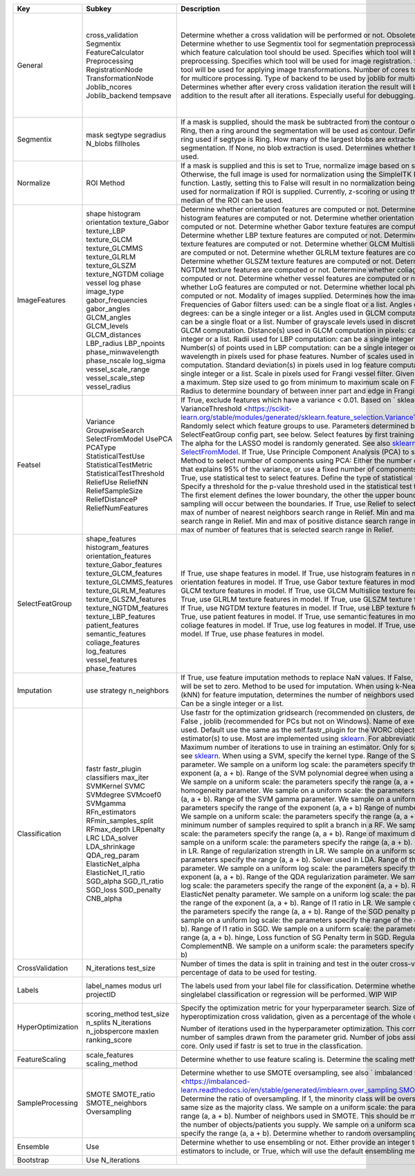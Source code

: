 ================= ======================== ============================================================================================================================================================================================================================================================== ========================================== =================================================================================================================================================================
Key               Subkey                   Description                                                                                                                                                                                                                                                    Default                                    Options                                                                                                                                                          
================= ======================== ============================================================================================================================================================================================================================================================== ========================================== =================================================================================================================================================================
General           cross_validation         Determine whether a cross validation will be performed or not. Obsolete, will be removed.                                                                                                                                                                      True                                       True, False                                                                                                                                                      
                  Segmentix                Determine whether to use Segmentix tool for segmentation preprocessing.                                                                                                                                                                                        False                                      True, False                                                                                                                                                      
                  FeatureCalculator        Specifies which feature calculation tool should be used.                                                                                                                                                                                                       predict/CalcFeatures:1.0                   predict/CalcFeatures:1.0, pyradiomics/CF_pyradiomics:1.0, your own tool reference                                                                                
                  Preprocessing            Specifies which tool will be used for image preprocessing.                                                                                                                                                                                                     worc/PreProcess:1.0                        worc/PreProcess:1.0, your own tool reference                                                                                                                     
                  RegistrationNode         Specifies which tool will be used for image registration.                                                                                                                                                                                                      'elastix4.8/Elastix:4.8'                   'elastix4.8/Elastix:4.8', your own tool reference                                                                                                                
                  TransformationNode       Specifies which tool will be used for applying image transformations.                                                                                                                                                                                          'elastix4.8/Transformix:4.8'               'elastix4.8/Transformix:4.8', your own tool reference                                                                                                            
                  Joblib_ncores            Number of cores to be used by joblib for multicore processing.                                                                                                                                                                                                 4                                          Integer > 0                                                                                                                                                      
                  Joblib_backend           Type of backend to be used by joblib for multicore processing.                                                                                                                                                                                                 multiprocessing                            multiprocessing, threading                                                                                                                                       
                  tempsave                 Determines whether after every cross validation iteration the result will be saved, in addition to the result after all iterations. Especially useful for debugging.                                                                                           False                                      True, False                                                                                                                                                      
Segmentix         mask                     If a mask is supplied, should the mask be subtracted from the contour or multiplied.                                                                                                                                                                           subtract                                   subtract, multiply                                                                                                                                               
                  segtype                  If Ring, then a ring around the segmentation will be used as contour.                                                                                                                                                                                          None                                       None, Ring                                                                                                                                                       
                  segradius                Define the radius of the ring used if segtype is Ring.                                                                                                                                                                                                         5                                          Integer > 0                                                                                                                                                      
                  N_blobs                  How many of the largest blobs are extracted from the segmentation. If None, no blob extraction is used.                                                                                                                                                        1                                          Integer > 0                                                                                                                                                      
                  fillholes                Determines whether hole filling will be used.                                                                                                                                                                                                                  False                                      True, False                                                                                                                                                      
Normalize         ROI                      If a mask is supplied and this is set to True, normalize image based on supplied ROI. Otherwise, the full image is used for normalization using the SimpleITK Normalize function. Lastly, setting this to False will result in no normalization being applied. Full                                       True, False, Full                                                                                                                                                
                  Method                   Method used for normalization if ROI is supplied. Currently, z-scoring or using the minimum and median of the ROI can be used.                                                                                                                                 z_score                                    z_score, minmed                                                                                                                                                  
ImageFeatures     shape                    Determine whether orientation features are computed or not.                                                                                                                                                                                                    True                                       True, False                                                                                                                                                      
                  histogram                Determine whether histogram features are computed or not.                                                                                                                                                                                                      True                                       True, False                                                                                                                                                      
                  orientation              Determine whether orientation features are computed or not.                                                                                                                                                                                                    True                                       True, False                                                                                                                                                      
                  texture_Gabor            Determine whether Gabor texture features are computed or not.                                                                                                                                                                                                  False                                      True, False                                                                                                                                                      
                  texture_LBP              Determine whether LBP texture features are computed or not.                                                                                                                                                                                                    True                                       True, False                                                                                                                                                      
                  texture_GLCM             Determine whether GLCM texture features are computed or not.                                                                                                                                                                                                   True                                       True, False                                                                                                                                                      
                  texture_GLCMMS           Determine whether GLCM Multislice texture features are computed or not.                                                                                                                                                                                        True                                       True, False                                                                                                                                                      
                  texture_GLRLM            Determine whether GLRLM texture features are computed or not.                                                                                                                                                                                                  True                                       True, False                                                                                                                                                      
                  texture_GLSZM            Determine whether GLSZM texture features are computed or not.                                                                                                                                                                                                  True                                       True, False                                                                                                                                                      
                  texture_NGTDM            Determine whether NGTDM texture features are computed or not.                                                                                                                                                                                                  True                                       True, False                                                                                                                                                      
                  coliage                  Determine whether coliage features are computed or not.                                                                                                                                                                                                        False                                      True, False                                                                                                                                                      
                  vessel                   Determine whether vessel features are computed or not.                                                                                                                                                                                                         False                                      True, False                                                                                                                                                      
                  log                      Determine whether LoG features are computed or not.                                                                                                                                                                                                            False                                      True, False                                                                                                                                                      
                  phase                    Determine whether local phase features are computed or not.                                                                                                                                                                                                    False                                      True, False                                                                                                                                                      
                  image_type               Modality of images supplied. Determines how the image is loaded.                                                                                                                                                                                               CT                                         CT                                                                                                                                                               
                  gabor_frequencies        Frequencies of Gabor filters used: can be a single float or a list.                                                                                                                                                                                            0.05, 0.2, 0.5                             Float(s)                                                                                                                                                         
                  gabor_angles             Angles of Gabor filters in degrees: can be a single integer or a list.                                                                                                                                                                                         0, 45, 90, 135                             Integer(s)                                                                                                                                                       
                  GLCM_angles              Angles used in GLCM computation in radians: can be a single float or a list.                                                                                                                                                                                   0, 0.79, 1.57, 2.36                        Float(s)                                                                                                                                                         
                  GLCM_levels              Number of grayscale levels used in discretization before GLCM computation.                                                                                                                                                                                     16                                         Integer > 0                                                                                                                                                      
                  GLCM_distances           Distance(s) used in GLCM computation in pixels: can be a single integer or a list.                                                                                                                                                                             1, 3                                       Integer(s) > 0                                                                                                                                                   
                  LBP_radius               Radii used for LBP computation: can be a single integer or a list.                                                                                                                                                                                             3, 8, 15                                   Integer(s) > 0                                                                                                                                                   
                  LBP_npoints              Number(s) of points used in LBP computation: can be a single integer or a list.                                                                                                                                                                                12, 24, 36                                 Integer(s) > 0                                                                                                                                                   
                  phase_minwavelength      Minimal wavelength in pixels used for phase features.                                                                                                                                                                                                          3                                          Integer > 0                                                                                                                                                      
                  phase_nscale             Number of scales used in phase feature computation.                                                                                                                                                                                                            5                                          Integer > 0                                                                                                                                                      
                  log_sigma                Standard deviation(s) in pixels used in log feature computation: can be a single integer or a list.                                                                                                                                                            1, 5, 10                                   Integer(s)                                                                                                                                                       
                  vessel_scale_range       Scale in pixels used for Frangi vessel filter. Given as a minimum and a maximum.                                                                                                                                                                               1, 10                                      Two integers: min and max.                                                                                                                                       
                  vessel_scale_step        Step size used to go from minimum to maximum scale on Frangi vessel filter.                                                                                                                                                                                    2                                          Integer > 0                                                                                                                                                      
                  vessel_radius            Radius to determine boundary of between inner part and edge in Frangi vessel filter.                                                                                                                                                                           5                                          Integer > 0                                                                                                                                                      
Featsel           Variance                 If True, exclude features which have a variance < 0.01. Based on ` sklearn's VarianceThreshold <https://scikit-learn.org/stable/modules/generated/sklearn.feature_selection.VarianceThreshold.html/>`_.                                                        True                                       Boolean(s)
                  GroupwiseSearch          Randomly select which feature groups to use. Parameters determined by the SelectFeatGroup config part, see below.                                                                                                                                              True                                       Boolean(s)                                                                                                                                                       
                  SelectFromModel          Select features by first training a LASSO model. The alpha for the LASSO model is randomly generated. See also `sklearn's SelectFromModel <https://scikit-learn.org/stable/modules/generated/sklearn.feature_selection.SelectFromModel.html/>`_.               False                                      Boolean(s)
                  UsePCA                   If True, Use Principle Component Analysis (PCA) to select features.                                                                                                                                                                                            False                                      Boolean(s)                                                                                                                                                       
                  PCAType                  Method to select number of components using PCA: Either the number of components that explains 95% of the variance, or use a fixed number of components.95variance                                                                                             95variance                                 Inteteger(s), 95variance                                                                                                                                         
                  StatisticalTestUse       If True, use statistical test to select features.                                                                                                                                                                                                              False                                      Boolean(s)                                                                                                                                                       
                  StatisticalTestMetric    Define the type of statistical test to be used.                                                                                                                                                                                                                ttest, Welch, Wilcoxon, MannWhitneyU       ttest, Welch, Wilcoxon, MannWhitneyU                                                                                                                             
                  StatisticalTestThreshold Specify a threshold for the p-value threshold used in the statistical test to select features. The first element defines the lower boundary, the other the upper boundary. Random sampling will occur between the boundaries.                                  -2, 1.5                                    Two Integers: loc and scale                                                                                                                                      
                  ReliefUse                If True, use Relief to select features.                                                                                                                                                                                                                        False                                      Boolean(s)                                                                                                                                                       
                  ReliefNN                 Min and max of number of nearest neighbors search range in Relief.                                                                                                                                                                                             2, 4                                       Two Integers: loc and scale                                                                                                                                      
                  ReliefSampleSize         Min and max of sample size search range in Relief.                                                                                                                                                                                                             1, 1                                       Two Integers: loc and scale                                                                                                                                      
                  ReliefDistanceP          Min and max of positive distance search range in Relief.                                                                                                                                                                                                       1, 3                                       Two Integers: loc and scale                                                                                                                                      
                  ReliefNumFeatures        Min and max of number of features that is selected search range in Relief.                                                                                                                                                                                     25, 200                                    Two Integers: loc and scale                                                                                                                                      
SelectFeatGroup   shape_features           If True, use shape features in model.                                                                                                                                                                                                                          True, False                                Boolean(s)                                                                                                                                                       
                  histogram_features       If True, use histogram features in model.                                                                                                                                                                                                                      True, False                                Boolean(s)                                                                                                                                                       
                  orientation_features     If True, use orientation features in model.                                                                                                                                                                                                                    True, False                                Boolean(s)                                                                                                                                                       
                  texture_Gabor_features   If True, use Gabor texture features in model.                                                                                                                                                                                                                  False                                      Boolean(s)                                                                                                                                                       
                  texture_GLCM_features    If True, use GLCM texture features in model.                                                                                                                                                                                                                   True, False                                Boolean(s)                                                                                                                                                       
                  texture_GLCMMS_features  If True, use GLCM Multislice texture features in model.                                                                                                                                                                                                        True, False                                Boolean(s)                                                                                                                                                       
                  texture_GLRLM_features   If True, use GLRLM texture features in model.                                                                                                                                                                                                                  True, False                                Boolean(s)                                                                                                                                                       
                  texture_GLSZM_features   If True, use GLSZM texture features in model.                                                                                                                                                                                                                  True, False                                Boolean(s)                                                                                                                                                       
                  texture_NGTDM_features   If True, use NGTDM texture features in model.                                                                                                                                                                                                                  True, False                                Boolean(s)                                                                                                                                                       
                  texture_LBP_features     If True, use LBP texture features in model.                                                                                                                                                                                                                    True, False                                Boolean(s)                                                                                                                                                       
                  patient_features         If True, use patient features in model.                                                                                                                                                                                                                        False                                      Boolean(s)                                                                                                                                                       
                  semantic_features        If True, use semantic features in model.                                                                                                                                                                                                                       False                                      Boolean(s)                                                                                                                                                       
                  coliage_features         If True, use coliage features in model.                                                                                                                                                                                                                        False                                      Boolean(s)                                                                                                                                                       
                  log_features             If True, use log features in model.                                                                                                                                                                                                                            False                                      Boolean(s)                                                                                                                                                       
                  vessel_features          If True, use vessel features in model.                                                                                                                                                                                                                         False                                      Boolean(s)                                                                                                                                                       
                  phase_features           If True, use phase features in model.                                                                                                                                                                                                                          False                                      Boolean(s)                                                                                                                                                       
Imputation        use                      If True, use feature imputation methods to replace NaN values. If False, all NaN features will be set to zero.                                                                                                                                                 False                                      Boolean(s)                                                                                                                                                       
                  strategy                 Method to be used for imputation.                                                                                                                                                                                                                              mean, median, most_frequent, constant, knn mean, median, most_frequent, constant, knn                                                                                                                       
                  n_neighbors              When using k-Nearest Neighbors (kNN) for feature imputation, determines the number of neighbors used for imputation. Can be a single integer or a list.                                                                                                        5, 5                                       Two Integers: loc and scale                                                                                                                                      
Classification    fastr                    Use fastr for the optimization gridsearch (recommended on clusters, default) or if set to False , joblib (recommended for PCs but not on Windows).                                                                                                             True                                       True, False                                                                                                                                                      
                  fastr_plugin             Name of execution plugin to be used. Default use the same as the self.fastr_plugin for the WORC object.                                                                                                                                                        LinearExecution                            Any `fastr execution plugin <https://fastr.readthedocs.io/en/develop/_autogen/fastr.reference.html#executionplugin-reference/>`_ .                               
                  classifiers              Select the estimator(s) to use. Most are implemented using `sklearn <https://scikit-learn.org/stable/>`_. For abbreviations, see above.                                                                                                                        SVM                                        SVM , SVR, SGD, SGDR, RF, LDA, QDA, ComplementND, GaussianNB, LR, RFR, Lasso, ElasticNet. All are estimators from `sklearn <https://scikit-learn.org/stable//>`_ 
                  max_iter                 Maximum number of iterations to use in training an estimator. Only for specific estimators, see `sklearn <https://scikit-learn.org/stable/>`_.                                                                                                                 100000                                     Integer                                                                                                                                                          
                  SVMKernel                When using a SVM, specify the kernel type.                                                                                                                                                                                                                     poly                                       poly, linear, rbf                                                                                                                                                
                  SVMC                     Range of the SVM slack parameter. We sample on a uniform log scale: the parameters specify the range of the exponent (a, a + b).                                                                                                                               0, 6                                       Two Integers: loc and scale                                                                                                                                      
                  SVMdegree                Range of the SVM polynomial degree when using a polynomial kernel. We sample on a uniform scale: the parameters specify the range (a, a + b).                                                                                                                  1, 6                                       Two Integers: loc and scale                                                                                                                                      
                  SVMcoef0                 Range of SVM homogeneity parameter. We sample on a uniform scale: the parameters specify the range (a, a + b).                                                                                                                                                 0, 1                                       Two Integers: loc and scale                                                                                                                                      
                  SVMgamma                 Range of the SVM gamma parameter. We sample on a uniform log scale: the parameters specify the range of the exponent (a, a + b)                                                                                                                                -5, 5                                      Two Integers: loc and scale                                                                                                                                      
                  RFn_estimators           Range of number of trees in a RF. We sample on a uniform scale: the parameters specify the range (a, a + b).                                                                                                                                                   10, 90                                     Two Integers: loc and scale                                                                                                                                      
                  RFmin_samples_split      Range of minimum number of samples required to split a branch in a RF. We sample on a uniform scale: the parameters specify the range (a, a + b).                                                                                                              2, 3                                       Two Integers: loc and scale                                                                                                                                      
                  RFmax_depth              Range of maximum depth of a RF. We sample on a uniform scale: the parameters specify the range (a, a + b).                                                                                                                                                     5, 5                                       Two Integers: loc and scale                                                                                                                                      
                  LRpenalty                Penalty term used in LR.                                                                                                                                                                                                                                       l2, l1                                     none, l2, l1                                                                                                                                                     
                  LRC                      Range of regularization strength in LR. We sample on a uniform scale: the parameters specify the range (a, a + b).                                                                                                                                             0.01, 1.0                                  Two Integers: loc and scale                                                                                                                                      
                  LDA_solver               Solver used in LDA.                                                                                                                                                                                                                                            svd, lsqr, eigen                           svd, lsqr, eigen                                                                                                                                                 
                  LDA_shrinkage            Range of the LDA shrinkage parameter. We sample on a uniform log scale: the parameters specify the range of the exponent (a, a + b).                                                                                                                           -5, 5                                      Two Integers: loc and scale                                                                                                                                      
                  QDA_reg_param            Range of the QDA regularization parameter. We sample on a uniform log scale: the parameters specify the range of the exponent (a, a + b).                                                                                                                      -5, 5                                      Two Integers: loc and scale                                                                                                                                      
                  ElasticNet_alpha         Range of the ElasticNet penalty parameter. We sample on a uniform log scale: the parameters specify the range of the exponent (a, a + b).                                                                                                                      -5, 5                                      Two Integers: loc and scale                                                                                                                                      
                  ElasticNet_l1_ratio      Range of l1 ratio in LR. We sample on a uniform scale: the parameters specify the range (a, a + b).                                                                                                                                                            0, 1                                       Two Integers: loc and scale                                                                                                                                      
                  SGD_alpha                Range of the SGD penalty parameter. We sample on a uniform log scale: the parameters specify the range of the exponent (a, a + b).                                                                                                                             -5, 5                                      Two Integers: loc and scale                                                                                                                                      
                  SGD_l1_ratio             Range of l1 ratio in SGD. We sample on a uniform scale: the parameters specify the range (a, a + b).                                                                                                                                                           0, 1                                       Two Integers: loc and scale                                                                                                                                      
                  SGD_loss                 hinge, Loss function of SG                                                                                                                                                                                                                                     hinge, squared_hinge, modified_huber       hinge, squared_hinge, modified_huber                                                                                                                             
                  SGD_penalty              Penalty term in SGD.                                                                                                                                                                                                                                           none, l2, l1                               none, l2, l1                                                                                                                                                     
                  CNB_alpha                Regularization strenght in ComplementNB. We sample on a uniform scale: the parameters specify the range (a, a + b)                                                                                                                                             0, 1                                       Two Integers: loc and scale                                                                                                                                      
CrossValidation   N_iterations             Number of times the data is split in training and test in the outer cross-validation.                                                                                                                                                                          100                                        Integer                                                                                                                                                          
                  test_size                The percentage of data to be used for testing.                                                                                                                                                                                                                 0.2                                        Float                                                                                                                                                            
Labels            label_names              The labels used from your label file for classification.                                                                                                                                                                                                       Label1, Label2                             String(s)                                                                                                                                                        
                  modus                    Determine whether multilabel or singlelabel classification or regression will be performed.                                                                                                                                                                    singlelabel                                singlelabel, multilabel                                                                                                                                          
                  url                      WIP                                                                                                                                                                                                                                                            WIP                                        Not Supported Yet                                                                                                                                                
                  projectID                WIP                                                                                                                                                                                                                                                            WIP                                        Not Supported Yet                                                                                                                                                
HyperOptimization scoring_method           Specify the optimization metric for your hyperparameter search.                                                                                                                                                                                                f1_weighted                                Any `sklearn metric <https://scikit-learn.org/stable/modules/model_evaluation.html#common-cases-predefined-values/>`_                                            
                  test_size                Size of test set in the hyperoptimization cross validation, given as a percentage of the whole dataset.                                                                                                                                                        0.15                                       Float                                                                                                                                                            
                  n_splits                                                                                                                                                                                                                                                                                5                                          5                                                                                                                                                                
                  N_iterations             Number of iterations used in the hyperparameter optimization. This corresponds to the number of samples drawn from the parameter grid.                                                                                                                         10000                                      Integer                                                                                                                                                          
                  n_jobspercore            Number of jobs assigned to a single core. Only used if fastr is set to true in the classfication.                                                                                                                                                              2000                                       Integer                                                                                                                                                          
                  maxlen                                                                                                                                                                                                                                                                                  100                                        100                                                                                                                                                              
                  ranking_score                                                                                                                                                                                                                                                                           test_score                                 test_score                                                                                                                                                       
FeatureScaling    scale_features           Determine whether to use feature scaling is.                                                                                                                                                                                                                   True                                       Boolean(s)                                                                                                                                                       
                  scaling_method           Determine the scaling method.                                                                                                                                                                                                                                  z_score                                    z_score, minmax                                                                                                                                                  
SampleProcessing  SMOTE                    Determine whether to use SMOTE oversampling, see also ` imbalanced learn <https://imbalanced-learn.readthedocs.io/en/stable/generated/imblearn.over_sampling.SMOTE.html/>`_.                                                                                   True                                       Boolean(s)                                                                                                                                                       
                  SMOTE_ratio              Determine the ratio of oversampling. If 1, the minority class will be oversampled to the same size as the majority class. We sample on a uniform scale: the parameters specify the range (a, a + b).                                                           1, 0                                       Two Integers: loc and scale                                                                                                                                      
                  SMOTE_neighbors          Number of neighbors used in SMOTE. This should be much smaller than the number of objects/patients you supply. We sample on a uniform scale: the parameters specify the range (a, a + b).                                                                      5, 15                                      Two Integers: loc and scale                                                                                                                                      
                  Oversampling             Determine whether to random oversampling.                                                                                                                                                                                                                      False                                      Boolean(s)                                                                                                                                                       
Ensemble          Use                      Determine whether to use ensembling or not. Either provide an integer to state how many estimators to include, or True, which will use the default ensembling method.                                                                                          1                                          Boolean or Integer                                                                                                                                               
Bootstrap         Use                                                                                                                                                                                                                                                                                     False                                      False                                                                                                                                                            
                  N_iterations                                                                                                                                                                                                                                                                            1000                                       1000                                                                                                                                                             
================= ======================== ============================================================================================================================================================================================================================================================== ========================================== =================================================================================================================================================================